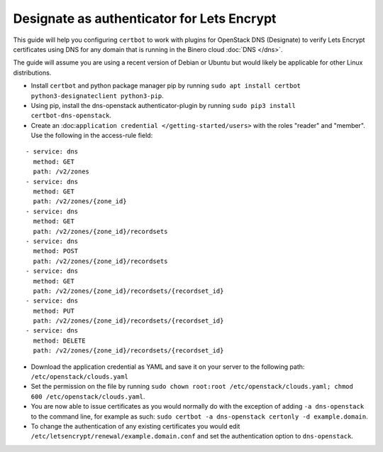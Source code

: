 ===========================================
Designate as authenticator for Lets Encrypt
===========================================

This guide will help you configuring ``certbot`` to work with plugins for OpenStack DNS (Designate)
to verify Lets Encrypt certificates using DNS for any domain that is running in the Binero cloud
:doc:`DNS </dns>`.

The guide will assume you are using a recent version of Debian or Ubuntu but would likely be applicable
for other Linux distributions.

- Install ``certbot`` and python package manager pip by running ``sudo apt install certbot python3-designateclient python3-pip``. 

- Using pip, install the dns-openstack authenticator-plugin by running ``sudo pip3 install certbot-dns-openstack``.

- Create an :doc:``application credential </getting-started/users>`` with the roles "reader" and "member". Use the following in the access-rule field:

::

  - service: dns
    method: GET
    path: /v2/zones
  - service: dns
    method: GET
    path: /v2/zones/{zone_id}
  - service: dns
    method: GET
    path: /v2/zones/{zone_id}/recordsets
  - service: dns
    method: POST
    path: /v2/zones/{zone_id}/recordsets
  - service: dns
    method: GET
    path: /v2/zones/{zone_id}/recordsets/{recordset_id}
  - service: dns
    method: PUT
    path: /v2/zones/{zone_id}/recordsets/{recordset_id}
  - service: dns
    method: DELETE
    path: /v2/zones/{zone_id}/recordsets/{recordset_id}

- Download the application credential as YAML and save it on your server to the following path: ``/etc/openstack/clouds.yaml``

- Set the permission on the file by running ``sudo chown root:root /etc/openstack/clouds.yaml; chmod 600 /etc/openstack/clouds.yaml``.

- You are now able to issue certificates as you would normally do with the exception of adding ``-a dns-openstack`` to the command line, for
  example as such: ``sudo certbot -a dns-openstack certonly -d example.domain``.

- To change the authentication of any existing certificates you would edit ``/etc/letsencrypt/renewal/example.domain.conf`` and set the
  authentication option to ``dns-openstack``.
